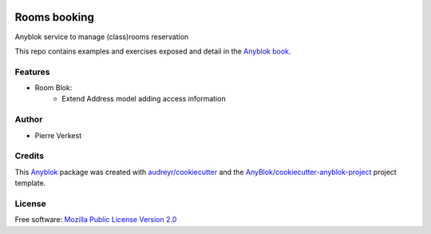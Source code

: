 .. This file is a part of the AnyBlok project
..
..    Copyright (C) 2018 Piere Verkest <pverkest@anybox.fr>
..
.. This Source Code Form is subject to the terms of the Mozilla Public License,
.. v. 2.0. If a copy of the MPL was not distributed with this file,You can
.. obtain one at http://mozilla.org/MPL/2.0/.

.. image:: https://travis-ci.org/AnyBlok/anyblok-book-examples.svg?branch=III-02_extend-blok
    :target: https://travis-ci.org/AnyBlok/anyblok-book-examples
    :alt: Build status

.. image:: https://coveralls.io/repos/github/AnyBlok/anyblok-book-examples/badge.svg?branch=III-02_extend-blok
    :target: https://coveralls.io/github/AnyBlok/anyblok-book-examples?branch=III-02_extend-blok
    :alt: Coverage


=============
Rooms booking
=============

Anyblok service to manage (class)rooms reservation

This repo contains examples and exercises exposed and detail in the
`Anyblok book <https://github.com/AnyBlok/anyblok-book>`_.



Features
--------

* Room Blok:
    * Extend Address model adding access information

Author
------

* Pierre Verkest

Credits
-------

.. _`Anyblok`: https://github.com/AnyBlok/AnyBlok

This `Anyblok`_ package was created with `audreyr/cookiecutter`_ and the `AnyBlok/cookiecutter-anyblok-project`_ project template.

.. _`AnyBlok/cookiecutter-anyblok-project`: https://github.com/Anyblok/cookiecutter-anyblok-project
.. _`audreyr/cookiecutter`: https://github.com/audreyr/cookiecutter

License
-------

Free software: `Mozilla Public License Version 2.0
<https://mozilla.org/MPL/2.0/>`_
